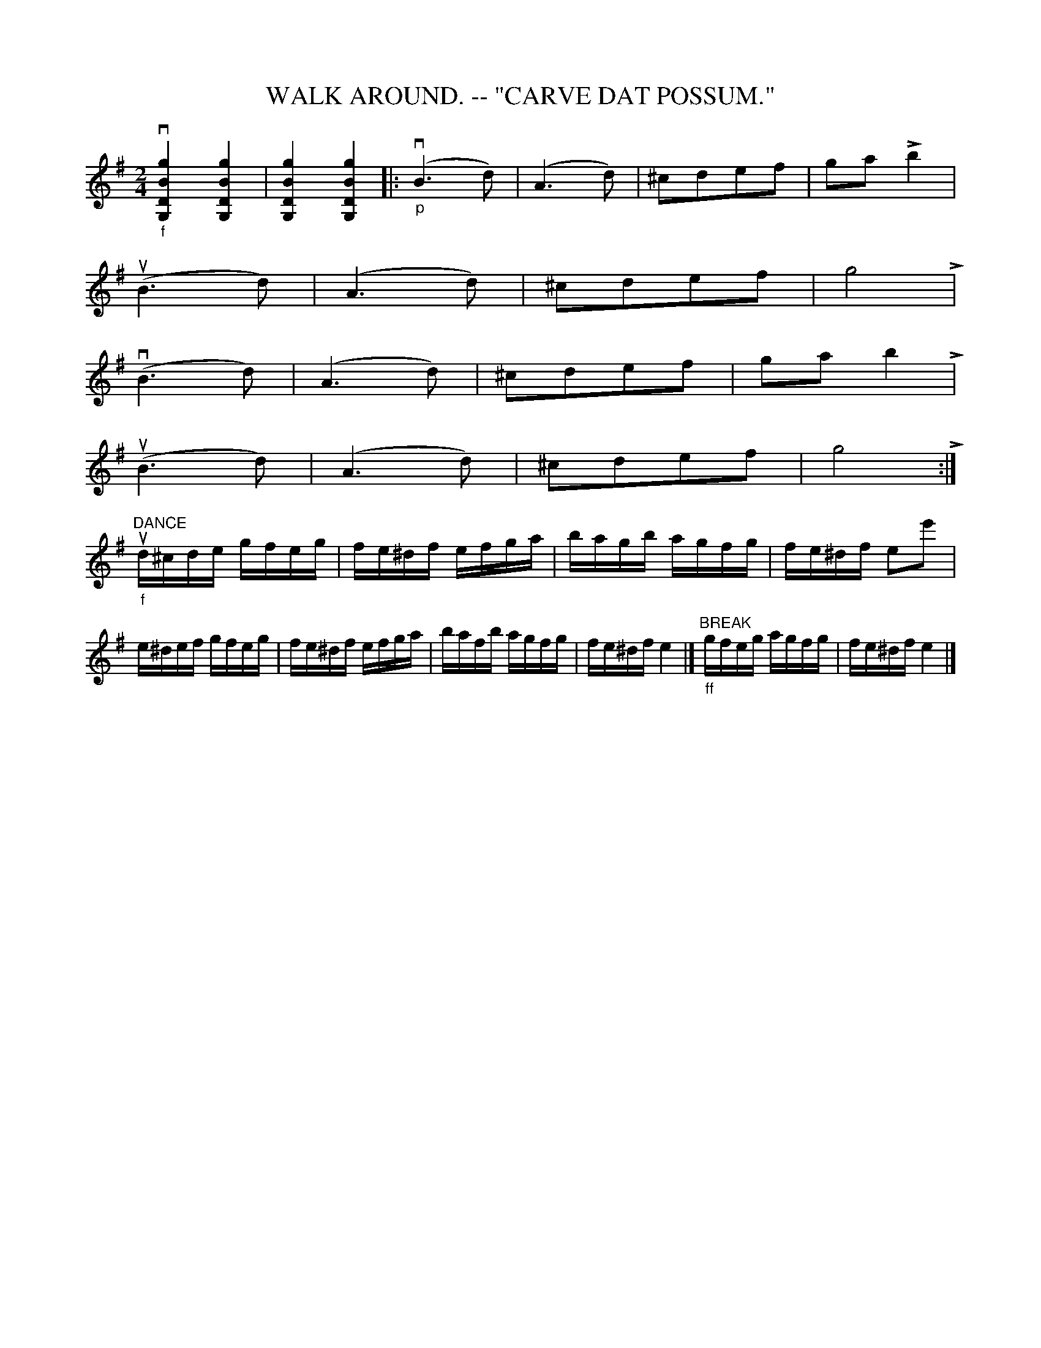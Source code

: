 X:1
T:WALK AROUND. -- "CARVE DAT POSSUM."
N:I = start crescendo hairpin, L = end crescendo hairpin
B:Coles pg 26.1
Z:John B. Walsh, <walsh:mat:h.ubc.ca> 5/17/02
M:2/4
L:1/8
K:G
k"_f"v[g2B2D2G,2] k[g2B2D2G,2] | k[g2B2D2G,2] k[g2B2D2G,2] |:\
"_p"(vB3d) | (A3d)|I ^cdef | ga L b2|
u(B3d) | (A3d) | I ^cdef | g4 L |
 v(B3d) | (A3d) | I ^cdef | ga b2 L |
u(B3d) | (A3d) | I ^cdef | g4 L :|
L:1/16
"DANCE""_f"ud^cde gfeg | fe^df efga | bagb agfg | fe^df e2e'2 |
e^def gfeg | fe^df efga | bafb agfg | fe^df e4 |]\
"^BREAK""_ff"gfeg agfg | fe^df e4 |]
